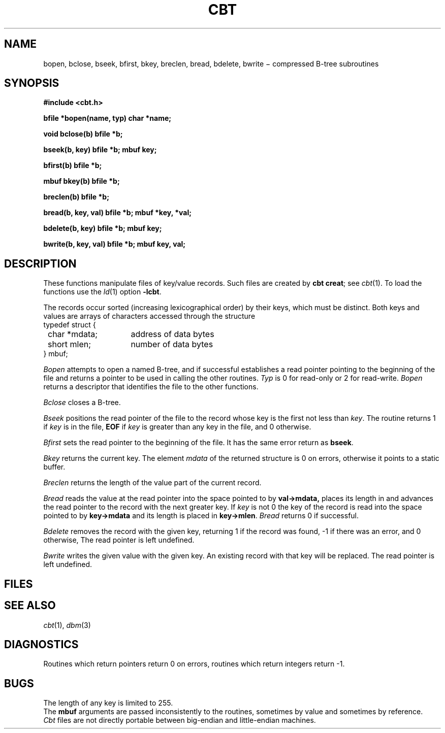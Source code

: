 .TH CBT 3X
.CT 2 data_man
.SH NAME
bopen, bclose, bseek, bfirst, bkey, breclen, bread,
bdelete, bwrite \(mi compressed B-tree subroutines
.SH SYNOPSIS
.nf
.PP
.B #include <cbt.h>
.PP
.B "bfile *bopen(name, typ) char *name;"
.PP
.B "void bclose(b) bfile *b;"
.PP
.B "bseek(b, key) bfile *b; mbuf key;"
.PP
.B "bfirst(b) bfile *b;"
.PP
.B "mbuf bkey(b) bfile *b;"
.PP
.B "breclen(b) bfile *b;"
.PP
.B "bread(b, key, val) bfile *b; mbuf *key, *val;"
.PP
.B "bdelete(b, key) bfile *b; mbuf key;"
.PP
.B "bwrite(b, key, val) bfile *b; mbuf key, val;"
.fi
.SH DESCRIPTION
These functions manipulate
files of key/value records.
Such files are created by
.BR "cbt creat" ;
see
.IR cbt (1).
To load the functions use the
.IR ld (1)
option
.BR \-lcbt .
.PP
The records occur sorted
(increasing lexicographical order) by their keys,
which must be distinct.
Both keys and values are arrays of characters accessed through
the structure
.EX
.ta 8n +15n
.nf
\fLtypedef struct {
	\fLchar *mdata;\fR	address of data bytes
	\fLshort mlen;\fP	number of data bytes
\fL} mbuf;\fR
.fi
.EE
.PP
.I "Bopen"
attempts to open a named B-tree,
and if successful establishes a read pointer
pointing to the beginning of the file and
returns a pointer to be used
in calling the other routines.
.I Typ
is 0 for read-only or 2 for read-write.
.I Bopen
returns a descriptor that identifies the file to the other functions.
.PP
.I "Bclose"
closes a B-tree.
.PP
.I "Bseek"
positions the read pointer of the file
to the record whose key is
the first not less than
.IR key .
The routine returns 1 if
.I key
is in the file,
.B EOF
if
.I key
is greater
than any key in the file,
and 0 otherwise.
.PP
.I "Bfirst"
sets the read pointer to the beginning of the file.
It has the same error return as
.BR bseek .
.PP
.I "Bkey"
returns the current key.
The element
.I mdata
of the returned structure
is 0
on errors,
otherwise it points to a static buffer.
.PP
.I "Breclen"
returns the length of the value part of the current record.
.PP
.I "Bread"
reads the value at the read pointer into the space
pointed to by
.B val->mdata,
places its length in
.LR val->mlen ,
and advances the read pointer
to the record with the next greater key.
If
.I key
is not 0
the key of the record is read into the
space pointed to by
.B key->mdata
and its length is placed in
.BR key->mlen .
.I Bread
returns 0
if successful.
.PP
.I "Bdelete"
removes the record with the given key,
returning 1 if the record was found,
\-1
if there was an error, and 0
otherwise,
The read pointer is left undefined.
.PP
.I "Bwrite"
writes the given value with the given key.
An existing record with that key will be replaced.
The read pointer is left undefined.
.SH FILES
.F \fIname\fP.T
.br
.F \fIname\fP.F
.SH SEE ALSO
.IR cbt (1), 
.IR dbm (3)
.SH DIAGNOSTICS
Routines which return pointers return 0
on errors,
routines which return integers return \-1.
.SH BUGS
The length of any key is limited to 255.
.br
The
.B mbuf
arguments are passed inconsistently to the routines,
sometimes by value and sometimes by reference.
.br
.I Cbt
files are not directly portable between big-endian and
little-endian machines.
